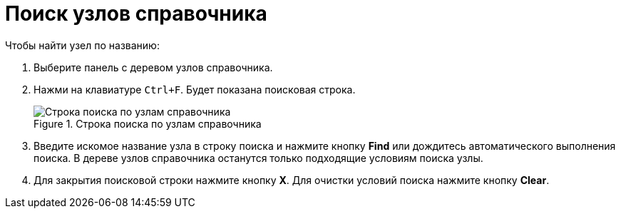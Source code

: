 = Поиск узлов справочника

.Чтобы найти узел по названию:
. Выберите панель с деревом узлов справочника.
. Нажми на клавиатуре `Ctrl+F`. Будет показана поисковая строка.
+
.Строка поиска по узлам справочника
image::searchNode.png[Строка поиска по узлам справочника]
+
. Введите искомое название узла в строку поиска и нажмите кнопку *Find* или дождитесь автоматического выполнения поиска. В дереве узлов справочника останутся только подходящие условиям поиска узлы.
. Для закрытия поисковой строки нажмите кнопку *X*. Для очистки условий поиска нажмите кнопку *Clear*.
